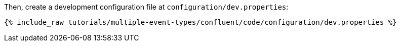 Then, create a development configuration file at `configuration/dev.properties`:

+++++
<pre class="snippet"><code class="shell">{% include_raw tutorials/multiple-event-types/confluent/code/configuration/dev.properties %}</code></pre>
+++++
